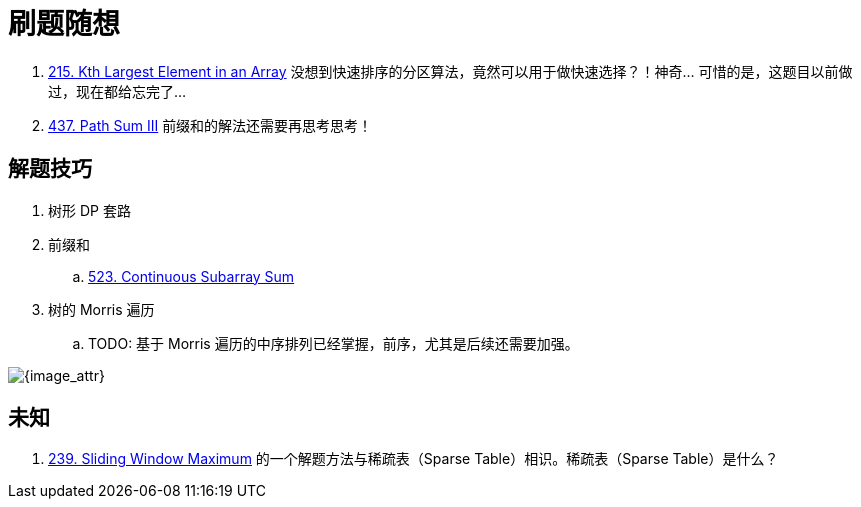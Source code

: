 [#0000-00-note]
= 刷题随想

. xref:0215-kth-largest-element-in-an-array.adoc[215. Kth Largest Element in an Array] 没想到快速排序的分区算法，竟然可以用于做快速选择？！神奇… 可惜的是，这题目以前做过，现在都给忘完了…
. xref:0437-path-sum-iii.adoc[437. Path Sum III] 前缀和的解法还需要再思考思考！

== 解题技巧

. 树形 DP 套路
. 前缀和
.. xref:0523-continuous-subarray-sum.adoc[523. Continuous Subarray Sum]
. 树的 Morris 遍历
.. TODO: 基于 Morris 遍历的中序排列已经掌握，前序，尤其是后续还需要加强。

image::images/quick-sort-01.gif[{image_attr}]

== 未知

. xref:0239-sliding-window-maximum.adoc[239. Sliding Window Maximum] 的一个解题方法与稀疏表（Sparse Table）相识。稀疏表（Sparse Table）是什么？
